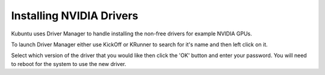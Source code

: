 .. _driver-manager-link:

Installing NVIDIA Drivers
==========================

Kubuntu uses Driver Manager to handle installing the non-free drivers for example NVIDIA GPUs.

To launch Driver Manager either use KickOff or KRunner to search for it's name and then left click on it.

.. image:: ../images/bionic/driver-manager.png
   :scale: 75 %
   :align: center

Select which version of the driver that you would like then click the 'OK' button and enter your password. You will need to reboot for the system to use the new driver.
